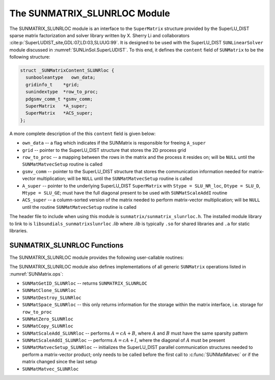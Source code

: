 ..
   Programmer(s): Cody J. Balos @ LLNL
   ----------------------------------------------------------------
   SUNDIALS Copyright Start
   Copyright (c) 2002-2023, Lawrence Livermore National Security
   and Southern Methodist University.
   All rights reserved.

   See the top-level LICENSE and NOTICE files for details.

   SPDX-License-Identifier: BSD-3-Clause
   SUNDIALS Copyright End
   ----------------------------------------------------------------

.. _SUNMatrix.SLUNRloc:

The SUNMATRIX_SLUNRLOC Module
======================================

The SUNMATRIX_SLUNRLOC module is an interface to the ``SuperMatrix``
structure provided by the SuperLU_DIST sparse matrix factorization and
solver library written by X. Sherry Li and collaborators
:cite:p:`SuperLUDIST_site,GDL:07,LD:03,SLUUG:99`.
It is designed to be used with the SuperLU_DIST ``SUNLinearSolver``
module discussed in :numref:`SUNLinSol.SuperLUDIST`. To this end, it
defines the ``content`` field of ``SUNMatrix`` to be the following
structure:

.. code-block:: c

   struct _SUNMatrixContent_SLUNRloc {
     sunbooleantype   own_data;
     gridinfo_t    *grid;
     sunindextype  *row_to_proc;
     pdgsmv_comm_t *gsmv_comm;
     SuperMatrix   *A_super;
     SuperMatrix   *ACS_super;
   };

A more complete description of the this ``content`` field is given below:

* ``own_data`` -- a flag which indicates if the SUNMatrix is responsible for freeing
  ``A_super``

* ``grid`` -- pointer to the SuperLU_DIST structure that stores the 2D process grid

* ``row_to_proc`` -- a mapping between the rows in the matrix and the process it
  resides on; will be ``NULL`` until the ``SUNMatMatvecSetup`` routine is called

* ``gsmv_comm`` -- pointer to the SuperLU_DIST structure that stores the
  communication information needed for matrix-vector multiplication; will be
  ``NULL`` until the ``SUNMatMatvecSetup`` routine is called

* ``A_super`` -- pointer to the underlying SuperLU_DIST ``SuperMatrix`` with
  ``Stype = SLU_NR_loc``, ``Dtype = SLU_D``, ``Mtype = SLU_GE``; must have the
  full diagonal present to be used with ``SUNMatScaleAddI`` routine

* ``ACS_super`` -- a column-sorted version of the matrix needed to perform matrix-vector
  multiplication; will be ``NULL`` until the routine ``SUNMatMatvecSetup``
  routine is called


The header file to include when using this module is ``sunmatrix/sunmatrix_slunrloc.h``.
The installed module library to link to is ``libsundials_sunmatrixslunrloc`` *.lib*
where *.lib* is typically ``.so`` for shared libraries and ``.a`` for static libraries.


.. _SUNMatrix.SLUNRloc.Functions:

SUNMATRIX_SLUNRLOC Functions
----------------------------------

The SUNMATRIX_SLUNRLOC module provides the following user-callable routines:


.. c:function:: SUNMatrix SUNMatrix_SLUNRloc(SuperMatrix *Asuper, gridinfo_t *grid, SUNContext sunctx)

   This constructor function creates and allocates memory for a SUNMATRIX_SLUNRLOC
   object. Its arguments are a fully-allocated SuperLU_DIST ``SuperMatrix`` with
   ``Stype = SLU_NR_loc, Dtype = SLU_D, Mtype = SLU_GE`` and an initialized SuperLU_DIST
   2D process grid structure. It returns a ``SUNMatrix`` object if ``Asuper`` is
   compatible else it returns ``NULL``.


.. c:function:: void SUNMatrix_SLUNRloc_Print(SUNMatrix A, FILE *fp)

   This function prints the underlying ``SuperMatrix`` content. It is useful for
   debugging. Its arguments are the ``SUNMatrix`` object and a ``FILE`` pointer
   to print to. It returns void.


.. c:function:: SuperMatrix* SUNMatrix_SLUNRloc_SuperMatrix(SUNMatrix A)

   This function returns the underlying ``SuperMatrix`` of ``A``. Its
   only argument is the ``SUNMatrix`` object to access.


.. c:function:: gridinfo_t* SUNMatrix_SLUNRloc_ProcessGrid(SUNMatrix A)

   This function returns the SuperLU_DIST 2D process grid associated with
   ``A``. Its only argument is the ``SUNMatrix`` object to access.


.. c:function:: sunbooleantype SUNMatrix_SLUNRloc_OwnData(SUNMatrix A)

   This function returns true if the ``SUNMatrix`` object is responsible
   for freeing the underlying ``SuperMatrix``, otherwise it returns false.
   Its only argument is the ``SUNMatrix`` object to access.


The SUNMATRIX_SLUNRLOC module also defines implementations of all generic
``SUNMatrix`` operations listed in :numref:`SUNMatrix.ops`:

* ``SUNMatGetID_SLUNRloc`` -- returns ``SUNMATRIX_SLUNRLOC``

* ``SUNMatClone_SLUNRloc``

* ``SUNMatDestroy_SLUNRloc``

* ``SUNMatSpace_SLUNRloc`` -- this only returns information for the storage within
  the matrix interface, i.e. storage for ``row_to_proc``

* ``SUNMatZero_SLUNRloc``

* ``SUNMatCopy_SLUNRloc``

* ``SUNMatScaleAdd_SLUNRloc`` -- performs :math:`A = cA + B`, where :math:`A` and :math:`B`
  must have the same sparsity pattern

* ``SUNMatScaleAddI_SLUNRloc`` -- performs :math:`A = cA + I`, where the diagonal of :math:`A`
  must be present

* ``SUNMatMatvecSetup_SLUNRloc`` -- initializes the SuperLU_DIST parallel communication
  structures needed to perform a matrix-vector product; only needs to be called before
  the first call to :c:func:`SUNMatMatvec` or if the matrix changed since the last setup

* ``SUNMatMatvec_SLUNRloc``

